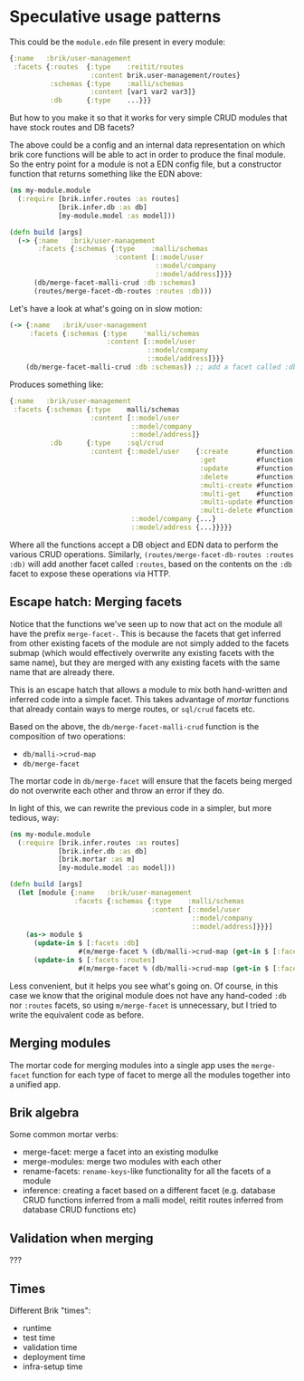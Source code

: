 * Speculative usage patterns

This could be the ~module.edn~ file present in every module:

#+BEGIN_SRC clojure
  {:name   :brik/user-management
   :facets {:routes  {:type    :reitit/routes
                      :content brik.user-management/routes}
            :schemas {:type    :malli/schemas
                      :content [var1 var2 var3]}
            :db      {:type    ...}}}
#+END_SRC

But how to you make it so that it works for very simple CRUD modules that have
stock routes and DB facets?

The above could be a config and an internal data representation on which brik
core functions will be able to act in order to produce the final module. So the
entry point for a module is not a EDN config file, but a constructor function
that returns something like the EDN above:

#+BEGIN_SRC clojure
  (ns my-module.module
    (:require [brik.infer.routes :as routes]
              [brik.infer.db :as db]
              [my-module.model :as model]))

  (defn build [args]
    (-> {:name   :brik/user-management
         :facets {:schemas {:type    :malli/schemas
                            :content [::model/user
                                      ::model/company
                                      ::model/address]}}}
        (db/merge-facet-malli-crud :db :schemas)
        (routes/merge-facet-db-routes :routes :db)))
#+END_SRC

Let's have a look at what's going on in slow motion:

#+BEGIN_SRC clojure
  (-> {:name   :brik/user-management
       :facets {:schemas {:type    'malli/schemas
                          :content [::model/user
                                    ::model/company
                                    ::model/address]}}}
      (db/merge-facet-malli-crud :db :schemas)) ;; add a facet called :db based on :schemas
#+END_SRC

Produces something like:

#+BEGIN_SRC clojure
  {:name   :brik/user-management
   :facets {:schemas {:type    malli/schemas
                      :content [::model/user
                                ::model/company
                                ::model/address]}
            :db      {:type    :sql/crud
                      :content {::model/user    {:create       #function[...]
                                                 :get          #function[...]
                                                 :update       #function[...]
                                                 :delete       #function[...]
                                                 :multi-create #function[...]
                                                 :multi-get    #function[...]
                                                 :multi-update #function[...]
                                                 :multi-delete #function[...]}
                                ::model/company {...}
                                ::model/address {...}}}}}
#+END_SRC

Where all the functions accept a DB object and EDN data to perform the various
CRUD operations. Similarly, ~(routes/merge-facet-db-routes :routes :db)~ will
add another facet called ~:routes~, based on the contents on the ~:db~ facet to
expose these operations via HTTP.

** Escape hatch: Merging facets

Notice that the functions we've seen up to now that act on the module all have
the prefix ~merge-facet-~. This is because the facets that get inferred from
other existing facets of the module are not simply added to the facets submap
(which would effectively overwrite any existing facets with the same name), but
they are merged with any existing facets with the same name that are already
there.

This is an escape hatch that allows a module to mix both hand-written and
inferred code into a simple facet. This takes advantage of /mortar/ functions
that already contain ways to merge routes, or ~sql/crud~ facets etc.

Based on the above, the ~db/merge-facet-malli-crud~ function is the composition
of two operations:

- ~db/malli->crud-map~
- ~db/merge-facet~

The mortar code in ~db/merge-facet~ will ensure that the facets being merged do
not overwrite each other and throw an error if they do.

In light of this, we can rewrite the previous code in a simpler, but more
tedious, way:

#+BEGIN_SRC clojure
  (ns my-module.module
    (:require [brik.infer.routes :as routes]
              [brik.infer.db :as db]
              [brik.mortar :as m]
              [my-module.model :as model]))

  (defn build [args]
    (let [module {:name   :brik/user-management
                  :facets {:schemas {:type    :malli/schemas
                                     :content [::model/user
                                               ::model/company
                                               ::model/address]}}}]
      (as-> module $
        (update-in $ [:facets :db]
                   #(m/merge-facet % (db/malli->crud-map (get-in $ [:facets :schemas]))))
        (update-in $ [:facets :routes]
                   #(m/merge-facet % (db/malli->crud-map (get-in $ [:facets :db])))))))
#+END_SRC

Less convenient, but it helps you see what's going on. Of course, in this case
we know that the original module does not have any hand-coded ~:db~ nor
~:routes~ facets, so using ~m/merge-facet~ is unnecessary, but I tried to write
the equivalent code as before.

** Merging modules

The mortar code for merging modules into a single app uses the ~merge-facet~
function for each type of facet to merge all the modules together into a unified
app.

** Brik algebra

Some common mortar verbs:

- merge-facet: merge a facet into an existing modulke
- merge-modules: merge two modules with each other
- rename-facets: ~rename-keys~-like functionality for all the facets of a module
- inference: creating a facet based on a different facet (e.g. database CRUD
  functions inferred from a malli model, reitit routes inferred from database
  CRUD functions etc)

** Validation when merging

???

** Times

Different Brik "times":

- runtime
- test time
- validation time
- deployment time
- infra-setup time
